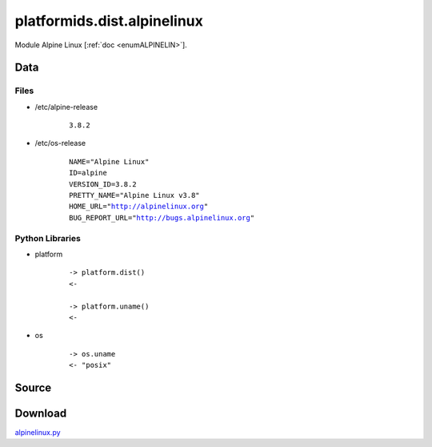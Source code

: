 .. _DIST_MODULE_ALPINE:

platformids.dist.alpinelinux
============================

Module Alpine Linux \[:ref:`doc <enumALPINELIN>`].

Data
----

Files
^^^^^
* /etc/alpine-release

   .. parsed-literal::
   
      3.8.2

* /etc/os-release

   .. parsed-literal::
   
      NAME="Alpine Linux"
      ID=alpine
      VERSION_ID=3.8.2
      PRETTY_NAME="Alpine Linux v3.8"
      HOME_URL="http://alpinelinux.org"
      BUG_REPORT_URL="http://bugs.alpinelinux.org"

Python Libraries
^^^^^^^^^^^^^^^^
* platform

   .. parsed-literal::
   
      -> platform.dist()
      <-
      
      -> platform.uname()
      <-

* os

   .. parsed-literal::
   
      -> os.uname
      <- "posix"

Source
------


.. literalincludewrap:: _static/dist/alpinelinux.py
   :language: python
   :linenos:

Download
--------
`alpinelinux.py <../_static/dist/alpinelinux.py>`_

